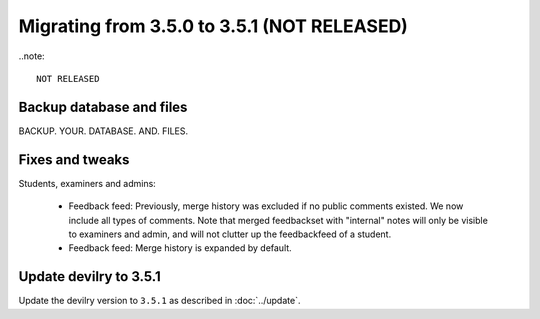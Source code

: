 ============================================
Migrating from 3.5.0 to 3.5.1 (NOT RELEASED)
============================================

..note::

    NOT RELEASED


Backup database and files
#########################
BACKUP. YOUR. DATABASE. AND. FILES.

Fixes and tweaks
################

Students, examiners and admins:

 - Feedback feed: Previously, merge history was excluded if no public comments existed. We now include all types of comments. Note that merged
   feedbackset with "internal" notes will only be visible to examiners and admin, and will not clutter up the feedbackfeed of a student.

 - Feedback feed: Merge history is expanded by default.

Update devilry to 3.5.1
#######################

Update the devilry version to ``3.5.1`` as described in :doc:`../update`.
